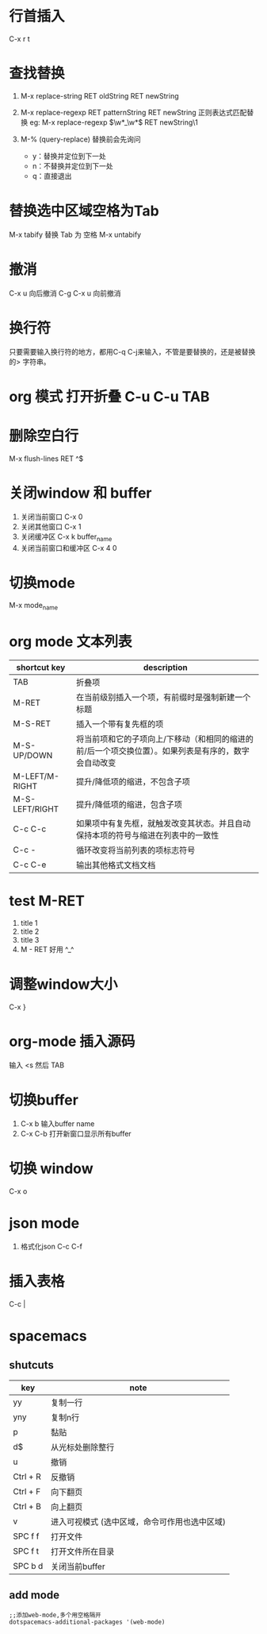* 行首插入   
  C-x r t
* 查找替换
  1. M-x replace-string RET oldString RET newString 
    
  2. M-x replace-regexp RET patternString RET newString 正则表达式匹配替换 
     eg: M-x replace-regexp \(\w*_\w*\) RET newString\1

  3. M-%   (query-replace) 替换前会先询问
   +  y：替换并定位到下一处
   +  n：不替换并定位到下一处
   +  q：直接退出

* 替换选中区域空格为Tab
  M-x tabify
  替换 Tab 为 空格
  M-x untabify
* 撤消
  C-x u 向后撤消
  C-g C-x u 向前撤消
* 换行符
  只要需要输入换行符的地方，都用C-q C-j来输入，不管是要替换的，还是被替换的>    字符串。
*  org 模式 打开折叠 C-u C-u TAB
* 删除空白行
  M-x flush-lines  RET  ^$
* 关闭window 和 buffer
  1. 关闭当前窗口 C-x 0
  2. 关闭其他窗口 C-x 1
  3. 关闭缓冲区 C-x k  buffer_name
  4. 关闭当前窗口和缓冲区 C-x 4 0
* 切换mode
  M-x mode_name
* org mode 文本列表
| shortcut key   | description                                                                                          |
|----------------+------------------------------------------------------------------------------------------------------|
| TAB            | 折叠项                                                                                               |
| M-RET          | 在当前级别插入一个项，有前缀时是强制新建一个标题                                                     |
| M-S-RET        | 插入一个带有复先框的项                                                                    |
| M-S-UP/DOWN    | 将当前项和它的子项向上/下移动（和相同的缩进的前/后一个项交换位置）。如果列表是有序的，数字会自动改变 |
| M-LEFT/M-RIGHT | 提升/降低项的缩进，不包含子项                                                          |
| M-S-LEFT/RIGHT | 提升/降低项的缩进，包含子项                                                             |
| C-c C-c        | 如果项中有复先框，就触发改变其状态。并且自动保持本项的符号与缩进在列表中的一致性 |
| C-c -          | 循环改变将当前列表的项标志符号                                                        |
| C-c C-e        | 输出其他格式文档文档                                                                            |
* test M-RET
  1. title 1
  2. title 2
  3. title 3
  4. M - RET 好用 ^_^
* 调整window大小
   C-x }
* org-mode 插入源码
  输入 <s  然后 TAB
* 切换buffer
  1. C-x b 输入buffer name
  2. C-x C-b 打开新窗口显示所有buffer
* 切换 window
  C-x o
* json mode
  1. 格式化json
     C-c C-f
* 插入表格
  C-c |
* spacemacs
**  shutcuts
| key      | note                                          |
|----------+-----------------------------------------------|
| yy       | 复制一行                                      |
| yny      | 复制n行                                       |
| p        | 黏贴                                          |
| d$       | 从光标处删除整行                              |
| u        | 撤销                                          |
| Ctrl + R | 反撤销                                        |
| Ctrl + F | 向下翻页                                      |
| Ctrl + B | 向上翻页                                      |
| v        | 进入可视模式 (选中区域，命令可作用也选中区域) |
| SPC f f  | 打开文件                                      |
| SPC f t  | 打开文件所在目录                              |
| SPC b d  | 关闭当前buffer                                    |
   
** add mode
   #+BEGIN_SRC 
   ;;添加web-mode,多个用空格隔开
   dotspacemacs-additional-packages '(web-mode)
   #+END_SRC
